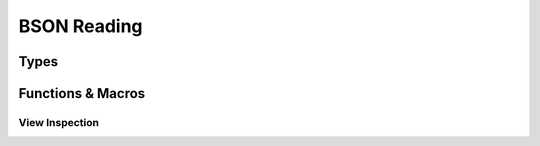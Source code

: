 ############
BSON Reading
############

.. header-file::
  bson/byte.h
  bson/view.h

  Contains APIs for reading BSON object data.


Types
#####

.. struct::
  [[zero_initializable]] bson_array_view
  [[zero_initializable]] bson_view

  These types represents null-able read-only view of a BSON document or array
  object. The object is pointer-sized, trivial, and zero-initializable. The
  `bson_array_view` has the same interface as `bson_view`, but disambiguates
  between arrays and documents at compile-time.

  :zero-initializable:
    |attr.zero-init| Represents a null view: A view that does not refer to any
    document, equivalent to `bson_view_null`. One can call `bson_data` to test
    for a null view. Using a null view is undefined behavior for most other
    operations.
  :header: :header-file:`bson/view.h`

  .. note:: This type should not be created manually. It should be created using
    `bson_as_view`, `bson_view_from_data`, `bson_iterator_document`, or
    :c:macro:`BSON_VIEW_NULL`.

  .. type::
    iterator = ::bson_iterator
    size_type = std__uint32_t

  .. function::
    static bson_view from_data(const bson_byte* b, size_t datalen)

    :C API: `bson_view_from_data`
    :return: The view returned by this function is guaranteed to be non-null.
    :throws: This function will throw an exception if it encounters a decoding
      error. For a non-throwing equivalent, use `bson_view_from_data`.

  .. function::
      iterator begin() const
      iterator end() const

      Access the BSON view as a range of elements

      :C API: `bson_begin` and `bson_end`

  .. function::
    explicit operator bool() const
    bool has_value() const

    Determine whether the given view is null.

  .. function:: const bson_byte* data() const

    Obtain a pointer to the document data referred-to by this view

  .. function:: bool empty() const

    Determine whether the given document object is empty

  .. function:: iterator find(std::string_view) const

    Return an iterator referring to the

  .. function::
    size_type byte_size() const

    :C API: `bson_size`


.. enum:: bson_view_errc

  Error conditions that can occur when attempting to decode a BSON document into
  a `bson_view`.

  :header: :header-file:`bson/view.h`

  .. enumerator:: bson_view_errc_okay

    There was no decoding error

  .. enumerator:: bson_view_errc_short_read

    The data buffer given for decoding is too short to possibly hold the
    document.

    If the data buffer is less that five bytes, it is impossible to be a valid
    document and this error will occur. If the buffer is more than five bytes,
    but the header declares a length that is greater than the buffer length,
    this error will also occur.

  .. enumerator:: bson_view_errc_invalid_header

    The BSON document header declares an invalid length.

    This will occur if the BSON header size is a negative value when it is
    decoded.

  .. enumerator:: bson_view_errc_invalid_terminator

    Decoding a document expects to find a nul byte at the end of the document
    data. This error will arise if that null byte is missing.


.. struct:: bson_byte

  A byte-sized plain data type that is used to encapsulate a byte value.

  :header: :header-file:`bson/byte.h`

  .. member:: uint8_t v

    The value of the octect represented by this byte

  .. function::
    constexpr explicit operator std__byte() const noexcept
    constexpr explicit operator std__uint8_t() const noexcept
    constexpr explicit operator char() const noexcept

    (C++) explicit conversion operators for BSON byte values.


.. type::
  __bson_viewable

  A parameter annotated as `__bson_viewable` accepts any type that can be viewed
  with the BSON iteration APIs. This includes:

  - `bson_view`
  - `bson_doc`
  - `bson_array_view`
  - `bson_mut`


Functions & Macros
##################

View Inspection
***************

.. function::
  bson_view bson_as_view(__bson_viewable [[nullable]] B)

  Obtain a `bson_view` for the given document-like object. This is also used by
  other function-like macros to coerce `bson_mut` and `bson_doc` to `bson_view`
  automatically.

  :param B: A `bson_mut`, `bson_doc`, or `bson_view`.
  :return: A new `bson_view` that views the document associated with ``B``.

  .. note:: |macro-impl|


.. function:: bson_view bson_view_from_data(const bson_byte* const data, const size_t data_len, enum bson_view_errc* error)

  Obtain a new `bson_view` that views a document that exists at `data` which is
  *at most* `data_len` bytes long.

  :param data: A pointer to the beginning of a BSON document. This sould point
    exactly at the BSON object header.
  :param data_len: The length of the array of bytes pointed-to by `data`. This
    function will validate the document header to ensure that it will not
    attempt to overrun the `data` buffer.
  :param error: An optional output parameter that will describe the error encountered
    while decoding a BSON document from `data`.
  :return: A `bson_view` that views the document at `data`, or a null view if an
    error occured. Checking for null can be done with `bson_data`.
  :header: :header-file:`bson/view.h`

  The returned view is valid until:

  - Dereferencing `data` would be undefined behavior, including if the
    underlying buffer is reallocated during mutation.
  - OR any data accessible via `data` is modified outside of a BSON mutator API.

  .. important::

    This function *does not* consider it an error if `data_len` is larger than
    the actual document size. This is a useful behavior for decoding data from
    an input stream.

    The actual resulting document size can be obtained with `bson_size`

  .. important::

    This function *does not* validate the content of elements within the
    document. The document elements are validated on-the-fly during iteration.
    Refer: :ref:`bson.iter.errant`


.. function::
  const bson_byte* bson_data(__bson_viewable [[nullable]] B)
  bson_byte* bson_mut_data(__bson_viewable [[nullable]] B)

  Obtain a pointer to `bson_byte` referring to the first byte in the given
  document. |attr.nullable| If the given object is a null view/document, this
  returns a null pointer.

  :header: :header-file:`bson/iterator.h`

  The argument to `bson_mut_data` cannot be a `bson_view`, as that is read-only.
  This will evaluate to a null pointer if ``B`` is a null view/document object.

  .. note:: |macro-impl|


.. function::
  uint32_t bson_size(__bson_viewable B)
  int32_t bson_ssize(__bson_viewable B)

  Obtain the size of the given document object, in bytes.

  :C++ API: `bson_view::byte_size`
  :param B: A `bson_view`, `bson_doc`, or `bson_mut`.
  :return: `bson_size` returns a `uint32_t`, while `bson_ssize` returns an
    `int32_t`
  :header: :header-file:`bson/iterator.h`

  .. note:: |macro-impl|
